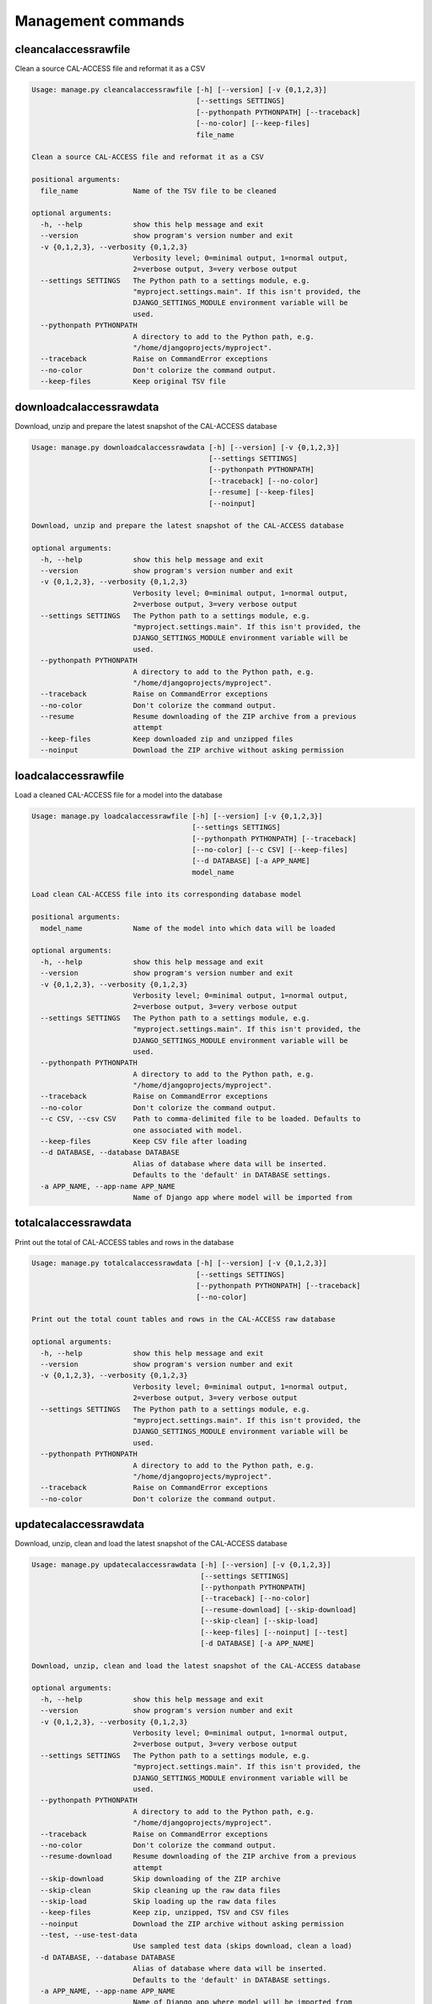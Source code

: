 Management commands
===================

cleancalaccessrawfile
---------------------

Clean a source CAL-ACCESS file and reformat it as a CSV

.. code-block:: bash

    Usage: manage.py cleancalaccessrawfile [-h] [--version] [-v {0,1,2,3}]
                                           [--settings SETTINGS]
                                           [--pythonpath PYTHONPATH] [--traceback]
                                           [--no-color] [--keep-files]
                                           file_name

    Clean a source CAL-ACCESS file and reformat it as a CSV

    positional arguments:
      file_name             Name of the TSV file to be cleaned

    optional arguments:
      -h, --help            show this help message and exit
      --version             show program's version number and exit
      -v {0,1,2,3}, --verbosity {0,1,2,3}
                            Verbosity level; 0=minimal output, 1=normal output,
                            2=verbose output, 3=very verbose output
      --settings SETTINGS   The Python path to a settings module, e.g.
                            "myproject.settings.main". If this isn't provided, the
                            DJANGO_SETTINGS_MODULE environment variable will be
                            used.
      --pythonpath PYTHONPATH
                            A directory to add to the Python path, e.g.
                            "/home/djangoprojects/myproject".
      --traceback           Raise on CommandError exceptions
      --no-color            Don't colorize the command output.
      --keep-files          Keep original TSV file


downloadcalaccessrawdata
------------------------

Download, unzip and prepare the latest snapshot of the CAL-ACCESS database

.. code-block:: bash

    Usage: manage.py downloadcalaccessrawdata [-h] [--version] [-v {0,1,2,3}]
                                              [--settings SETTINGS]
                                              [--pythonpath PYTHONPATH]
                                              [--traceback] [--no-color]
                                              [--resume] [--keep-files]
                                              [--noinput]

    Download, unzip and prepare the latest snapshot of the CAL-ACCESS database

    optional arguments:
      -h, --help            show this help message and exit
      --version             show program's version number and exit
      -v {0,1,2,3}, --verbosity {0,1,2,3}
                            Verbosity level; 0=minimal output, 1=normal output,
                            2=verbose output, 3=very verbose output
      --settings SETTINGS   The Python path to a settings module, e.g.
                            "myproject.settings.main". If this isn't provided, the
                            DJANGO_SETTINGS_MODULE environment variable will be
                            used.
      --pythonpath PYTHONPATH
                            A directory to add to the Python path, e.g.
                            "/home/djangoprojects/myproject".
      --traceback           Raise on CommandError exceptions
      --no-color            Don't colorize the command output.
      --resume              Resume downloading of the ZIP archive from a previous
                            attempt
      --keep-files          Keep downloaded zip and unzipped files
      --noinput             Download the ZIP archive without asking permission


loadcalaccessrawfile
--------------------

Load a cleaned CAL-ACCESS file for a model into the database

.. code-block:: bash

    Usage: manage.py loadcalaccessrawfile [-h] [--version] [-v {0,1,2,3}]
                                          [--settings SETTINGS]
                                          [--pythonpath PYTHONPATH] [--traceback]
                                          [--no-color] [--c CSV] [--keep-files]
                                          [--d DATABASE] [-a APP_NAME]
                                          model_name

    Load clean CAL-ACCESS file into its corresponding database model

    positional arguments:
      model_name            Name of the model into which data will be loaded

    optional arguments:
      -h, --help            show this help message and exit
      --version             show program's version number and exit
      -v {0,1,2,3}, --verbosity {0,1,2,3}
                            Verbosity level; 0=minimal output, 1=normal output,
                            2=verbose output, 3=very verbose output
      --settings SETTINGS   The Python path to a settings module, e.g.
                            "myproject.settings.main". If this isn't provided, the
                            DJANGO_SETTINGS_MODULE environment variable will be
                            used.
      --pythonpath PYTHONPATH
                            A directory to add to the Python path, e.g.
                            "/home/djangoprojects/myproject".
      --traceback           Raise on CommandError exceptions
      --no-color            Don't colorize the command output.
      --c CSV, --csv CSV    Path to comma-delimited file to be loaded. Defaults to
                            one associated with model.
      --keep-files          Keep CSV file after loading
      --d DATABASE, --database DATABASE
                            Alias of database where data will be inserted.
                            Defaults to the 'default' in DATABASE settings.
      -a APP_NAME, --app-name APP_NAME
                            Name of Django app where model will be imported from


totalcalaccessrawdata
---------------------

Print out the total of CAL-ACCESS tables and rows in the database

.. code-block:: bash

    Usage: manage.py totalcalaccessrawdata [-h] [--version] [-v {0,1,2,3}]
                                           [--settings SETTINGS]
                                           [--pythonpath PYTHONPATH] [--traceback]
                                           [--no-color]

    Print out the total count tables and rows in the CAL-ACCESS raw database

    optional arguments:
      -h, --help            show this help message and exit
      --version             show program's version number and exit
      -v {0,1,2,3}, --verbosity {0,1,2,3}
                            Verbosity level; 0=minimal output, 1=normal output,
                            2=verbose output, 3=very verbose output
      --settings SETTINGS   The Python path to a settings module, e.g.
                            "myproject.settings.main". If this isn't provided, the
                            DJANGO_SETTINGS_MODULE environment variable will be
                            used.
      --pythonpath PYTHONPATH
                            A directory to add to the Python path, e.g.
                            "/home/djangoprojects/myproject".
      --traceback           Raise on CommandError exceptions
      --no-color            Don't colorize the command output.


updatecalaccessrawdata
------------------------

Download, unzip, clean and load the latest snapshot of the CAL-ACCESS database

.. code-block:: bash

    Usage: manage.py updatecalaccessrawdata [-h] [--version] [-v {0,1,2,3}]
                                            [--settings SETTINGS]
                                            [--pythonpath PYTHONPATH]
                                            [--traceback] [--no-color]
                                            [--resume-download] [--skip-download]
                                            [--skip-clean] [--skip-load]
                                            [--keep-files] [--noinput] [--test]
                                            [-d DATABASE] [-a APP_NAME]

    Download, unzip, clean and load the latest snapshot of the CAL-ACCESS database

    optional arguments:
      -h, --help            show this help message and exit
      --version             show program's version number and exit
      -v {0,1,2,3}, --verbosity {0,1,2,3}
                            Verbosity level; 0=minimal output, 1=normal output,
                            2=verbose output, 3=very verbose output
      --settings SETTINGS   The Python path to a settings module, e.g.
                            "myproject.settings.main". If this isn't provided, the
                            DJANGO_SETTINGS_MODULE environment variable will be
                            used.
      --pythonpath PYTHONPATH
                            A directory to add to the Python path, e.g.
                            "/home/djangoprojects/myproject".
      --traceback           Raise on CommandError exceptions
      --no-color            Don't colorize the command output.
      --resume-download     Resume downloading of the ZIP archive from a previous
                            attempt
      --skip-download       Skip downloading of the ZIP archive
      --skip-clean          Skip cleaning up the raw data files
      --skip-load           Skip loading up the raw data files
      --keep-files          Keep zip, unzipped, TSV and CSV files
      --noinput             Download the ZIP archive without asking permission
      --test, --use-test-data
                            Use sampled test data (skips download, clean a load)
      -d DATABASE, --database DATABASE
                            Alias of database where data will be inserted.
                            Defaults to the 'default' in DATABASE settings.
      -a APP_NAME, --app-name APP_NAME
                            Name of Django app where model will be imported from

verifycalaccessrawfile
------------------------

Compare the number of records in a model against its source CSV

.. code-block:: bash

    Usage: manage.py verifycalaccessrawfile [-h] [--version] [-v {0,1,2,3}]
                                            [--settings SETTINGS]
                                            [--pythonpath PYTHONPATH]
                                            [--traceback] [--no-color]
                                            model_name

    Compare the number of records in a model against its source CSV

    positional arguments:
      model_name            Name of the model to verify

    optional arguments:
      -h, --help            show this help message and exit
      --version             show program's version number and exit
      -v {0,1,2,3}, --verbosity {0,1,2,3}
                            Verbosity level; 0=minimal output, 1=normal output,
                            2=verbose output, 3=very verbose output
      --settings SETTINGS   The Python path to a settings module, e.g.
                            "myproject.settings.main". If this isn't provided, the
                            DJANGO_SETTINGS_MODULE environment variable will be
                            used.
      --pythonpath PYTHONPATH
                            A directory to add to the Python path, e.g.
                            "/home/djangoprojects/myproject".
      --traceback           Raise on CommandError exceptions
      --no-color            Don't colorize the command output.

